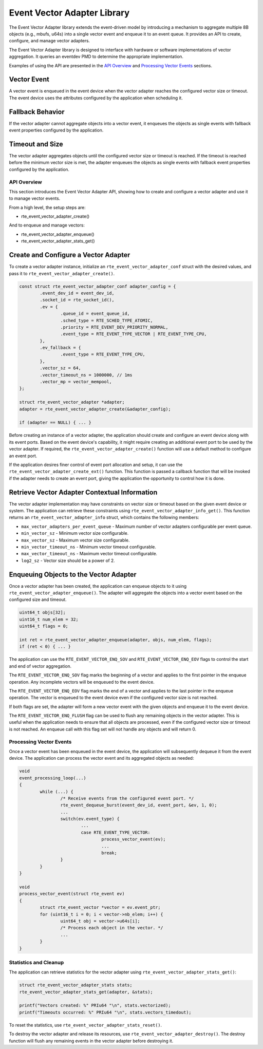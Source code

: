 ..  SPDX-License-Identifier: BSD-3-Clause
    Copyright(c) 2025 Marvell International Ltd.

Event Vector Adapter Library
============================

The Event Vector Adapter library extends the event-driven model by introducing
a mechanism to aggregate multiple 8B objects (e.g., mbufs, u64s) into a single
vector event and enqueue it to an event queue. It provides an API to create,
configure, and manage vector adapters.

The Event Vector Adapter library is designed to interface with hardware or
software implementations of vector aggregation. It queries an eventdev PMD
to determine the appropriate implementation.

Examples of using the API are presented in the `API Overview`_ and
`Processing Vector Events`_ sections.

.. _vector_event:

Vector Event
~~~~~~~~~~~~

A vector event is enqueued in the event device when the vector adapter
reaches the configured vector size or timeout. The event device uses the
attributes configured by the application when scheduling it.

Fallback Behavior
~~~~~~~~~~~~~~~~~

If the vector adapter cannot aggregate objects into a vector event, it
enqueues the objects as single events with fallback event properties configured
by the application.

Timeout and Size
~~~~~~~~~~~~~~~~

The vector adapter aggregates objects until the configured vector size or
timeout is reached. If the timeout is reached before the minimum vector size
is met, the adapter enqueues the objects as single events with fallback event
properties configured by the application.

API Overview
------------

This section introduces the Event Vector Adapter API, showing how to create
and configure a vector adapter and use it to manage vector events.

From a high level, the setup steps are:

* rte_event_vector_adapter_create()

And to enqueue and manage vectors:

* rte_event_vector_adapter_enqueue()
* rte_event_vector_adapter_stats_get()

Create and Configure a Vector Adapter
~~~~~~~~~~~~~~~~~~~~~~~~~~~~~~~~~~~~~

To create a vector adapter instance, initialize an ``rte_event_vector_adapter_conf``
struct with the desired values, and pass it to ``rte_event_vector_adapter_create()``.

.. code-block:: c

	const struct rte_event_vector_adapter_conf adapter_config = {
		.event_dev_id = event_dev_id,
		.socket_id = rte_socket_id(),
		.ev = {
			.queue_id = event_queue_id,
			.sched_type = RTE_SCHED_TYPE_ATOMIC,
			.priority = RTE_EVENT_DEV_PRIORITY_NORMAL,
			.event_type = RTE_EVENT_TYPE_VECTOR | RTE_EVENT_TYPE_CPU,
		},
		.ev_fallback = {
			.event_type = RTE_EVENT_TYPE_CPU,
		},
		.vector_sz = 64,
		.vector_timeout_ns = 1000000, // 1ms
		.vector_mp = vector_mempool,
	};

	struct rte_event_vector_adapter *adapter;
	adapter = rte_event_vector_adapter_create(&adapter_config);

	if (adapter == NULL) { ... }

Before creating an instance of a vector adapter, the application should create
and configure an event device along with its event ports. Based on the event
device's capability, it might require creating an additional event port to be
used by the vector adapter. If required, the ``rte_event_vector_adapter_create()``
function will use a default method to configure an event port.

If the application desires finer control of event port allocation and setup,
it can use the ``rte_event_vector_adapter_create_ext()`` function. This function
is passed a callback function that will be invoked if the adapter needs to
create an event port, giving the application the opportunity to control how
it is done.

Retrieve Vector Adapter Contextual Information
~~~~~~~~~~~~~~~~~~~~~~~~~~~~~~~~~~~~~~~~~~~~~~

The vector adapter implementation may have constraints on vector size or
timeout based on the given event device or system. The application can retrieve
these constraints using ``rte_event_vector_adapter_info_get()``. This function
returns an ``rte_event_vector_adapter_info`` struct, which contains the following
members:

* ``max_vector_adapters_per_event_queue`` - Maximum number of vector adapters
  configurable per event queue.
* ``min_vector_sz`` - Minimum vector size configurable.
* ``max_vector_sz`` - Maximum vector size configurable.
* ``min_vector_timeout_ns`` - Minimum vector timeout configurable.
* ``max_vector_timeout_ns`` - Maximum vector timeout configurable.
* ``log2_sz`` - Vector size should be a power of 2.

Enqueuing Objects to the Vector Adapter
~~~~~~~~~~~~~~~~~~~~~~~~~~~~~~~~~~~~~~~

Once a vector adapter has been created, the application can enqueue objects
to it using ``rte_event_vector_adapter_enqueue()``. The adapter will aggregate
the objects into a vector event based on the configured size and timeout.

.. code-block:: c

	uint64_t objs[32];
	uint16_t num_elem = 32;
	uint64_t flags = 0;

	int ret = rte_event_vector_adapter_enqueue(adapter, objs, num_elem, flags);
	if (ret < 0) { ... }

The application can use the ``RTE_EVENT_VECTOR_ENQ_SOV`` and ``RTE_EVENT_VECTOR_ENQ_EOV``
flags to control the start and end of vector aggregation.

The ``RTE_EVENT_VECTOR_ENQ_SOV`` flag marks the beginning of a vector and applies
to the first pointer in the enqueue operation. Any incomplete vectors will be
enqueued to the event device.

The ``RTE_EVENT_VECTOR_ENQ_EOV`` flag marks the end of a vector and applies to
the last pointer in the enqueue operation. The vector is enqueued to the event
device even if the configured vector size is not reached.

If both flags are set, the adapter will form a new vector event with the given
objects and enqueue it to the event device.

The ``RTE_EVENT_VECTOR_ENQ_FLUSH`` flag can be used to flush any remaining
objects in the vector adapter. This is useful when the application needs to
ensure that all objects are processed, even if the configured vector size or
timeout is not reached. An enqueue call with this flag set will not handle any
objects and will return 0.

Processing Vector Events
------------------------

Once a vector event has been enqueued in the event device, the application will
subsequently dequeue it from the event device. The application can process the
vector event and its aggregated objects as needed:

.. code-block:: c

	void
	event_processing_loop(...)
	{
		while (...) {
			/* Receive events from the configured event port. */
			rte_event_dequeue_burst(event_dev_id, event_port, &ev, 1, 0);
			...
			switch(ev.event_type) {
				...
				case RTE_EVENT_TYPE_VECTOR:
					process_vector_event(ev);
					...
					break;
			}
		}
	}

	void
	process_vector_event(struct rte_event ev)
	{
		struct rte_event_vector *vector = ev.event_ptr;
		for (uint16_t i = 0; i < vector->nb_elem; i++) {
			uint64_t obj = vector->u64s[i];
			/* Process each object in the vector. */
			...
		}
	}

Statistics and Cleanup
----------------------

The application can retrieve statistics for the vector adapter using
``rte_event_vector_adapter_stats_get()``:

.. code-block:: c

	struct rte_event_vector_adapter_stats stats;
	rte_event_vector_adapter_stats_get(adapter, &stats);

	printf("Vectors created: %" PRIu64 "\n", stats.vectorized);
	printf("Timeouts occurred: %" PRIu64 "\n", stats.vectors_timedout);

To reset the statistics, use ``rte_event_vector_adapter_stats_reset()``.

To destroy the vector adapter and release its resources, use
``rte_event_vector_adapter_destroy()``. The destroy function will
flush any remaining events in the vector adapter before destroying it.
